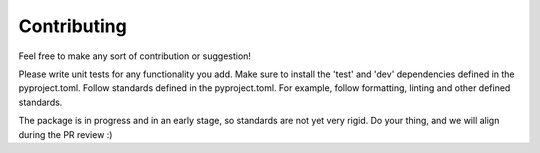 ============
Contributing
============

Feel free to make any sort of contribution or suggestion!

Please write unit tests for any functionality you add.
Make sure to install the 'test' and 'dev' dependencies defined in the pyproject.toml.
Follow standards defined in the pyproject.toml. For example, follow formatting, linting and other defined standards.

The package is in progress and in an early stage, so standards are not yet very rigid. Do your thing, and we will align during the PR review :)

